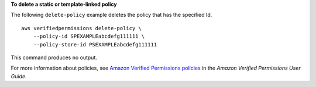 **To delete a static or template-linked policy**

The following ``delete-policy`` example deletes the policy that has the specified Id. ::

    aws verifiedpermissions delete-policy \
        --policy-id SPEXAMPLEabcdefg111111 \
        --policy-store-id PSEXAMPLEabcdefg111111

This command produces no output.

For more information about policies, see `Amazon Verified Permissions policies <https://docs.aws.amazon.com/verifiedpermissions/latest/userguide/policies.html>`__ in the *Amazon Verified Permissions User Guide*.